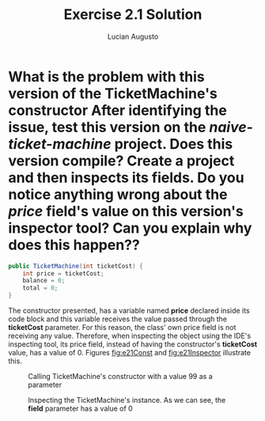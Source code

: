 #+TITLE: Exercise 2.1 Solution
#+AUTHOR: Lucian Augusto

* What is the problem with this version of the TicketMachine's constructor After identifying the issue, test this version on the /naive-ticket-machine/ project. Does this version compile? Create a project and then inspects its fields. Do you notice anything wrong about the /price/ field's value on this version's inspector tool? Can you explain why does this happen??

#+BEGIN_SRC java
public TicketMachine(int ticketCost) {
    int price = ticketCost;
    balance = 0;
    total = 0;
}
#+END_SRC

The constructor presented, has a variable named *price* declared inside its
code block and this variable receives the value passed through the *ticketCost*
parameter. For this reason, the class' own price field is not receiving any
value. Therefore, when inspecting the object using the IDE's inspecting tool,
its price field, instead of having the constructor's *ticketCost* value, has
a value of $0$. Figures [[fig:e21Const]] and [[fig:e21Inspector]] illustrate this.

#+CAPTION: Calling TicketMachine's constructor with a value $99$ as a parameter
#+NAME: e21Const
#+LABEL: fig:e21Const
[[./images/e21Const.png]]

#+CAPTION: Inspecting the TicketMachine's instance. As we can see, the *field* parameter has a value of $0$
#+NAME: e21Inspector
#+LABEL: fig:e21Inspector
[[./images/e21Inspector.png]]
